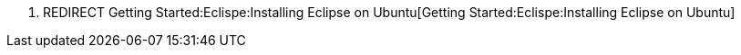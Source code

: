 1.  REDIRECT
Getting Started:Eclispe:Installing Eclipse on Ubuntu[Getting
Started:Eclispe:Installing Eclipse on Ubuntu]

